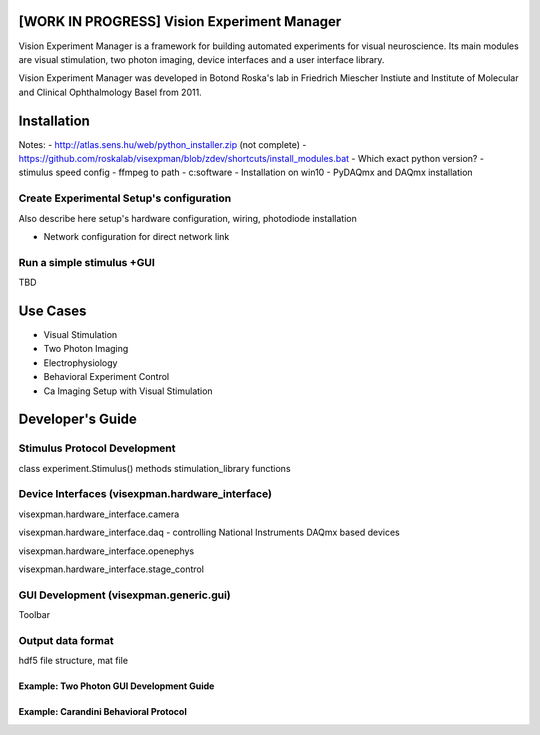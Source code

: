 [WORK IN PROGRESS] Vision Experiment Manager
============================================

Vision Experiment Manager is a framework for building automated experiments for visual neuroscience. Its main modules are visual stimulation, two photon imaging, device interfaces and a user interface library.

Vision Experiment Manager was developed in Botond Roska's lab in Friedrich Miescher Instiute and Institute of Molecular and Clinical Ophthalmology Basel from 2011.

Installation
============

Notes:
- http://atlas.sens.hu/web/python_installer.zip (not complete)
- https://github.com/roskalab/visexpman/blob/zdev/shortcuts/install_modules.bat
- Which exact python version?
- stimulus speed config
- ffmpeg to path
- c:\software
- Installation on win10
- PyDAQmx and DAQmx installation


Create Experimental Setup's configuration
---------------------------------------------

Also describe here setup's hardware configuration, wiring, photodiode installation

- Network configuration for direct network link

Run a simple stimulus +GUI
----------------------------

TBD


Use Cases
=========

- Visual Stimulation
- Two Photon Imaging
- Electrophysiology
- Behavioral Experiment Control
- Ca Imaging Setup with Visual Stimulation

Developer's Guide
=================

Stimulus Protocol Development
---------------------------------------

class experiment.Stimulus() methods
stimulation_library functions

Device Interfaces (visexpman.hardware_interface)
------------------------------------------------

visexpman.hardware_interface.camera

visexpman.hardware_interface.daq - controlling National Instruments DAQmx based devices

visexpman.hardware_interface.openephys

visexpman.hardware_interface.stage_control

GUI Development (visexpman.generic.gui)
---------------------------------------

Toolbar

Output data format
---------------------------------------

hdf5 file structure, mat file


Example: Two Photon GUI Development Guide
~~~~~~~~~~~~~~~~~~~~~~~~~~~~~~~~~~~~~~~~~


Example: Carandini Behavioral Protocol
~~~~~~~~~~~~~~~~~~~~~~~~~~~~~~~~~~~~~~~~~


